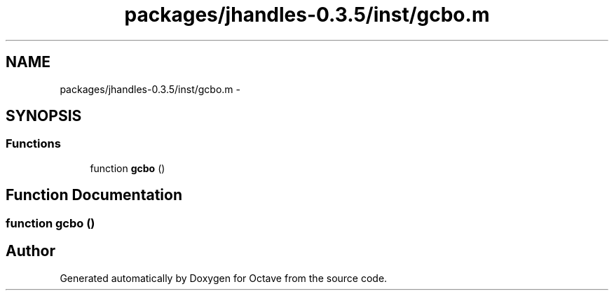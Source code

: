 .TH "packages/jhandles-0.3.5/inst/gcbo.m" 3 "Tue Nov 27 2012" "Version 3.2" "Octave" \" -*- nroff -*-
.ad l
.nh
.SH NAME
packages/jhandles-0.3.5/inst/gcbo.m \- 
.SH SYNOPSIS
.br
.PP
.SS "Functions"

.in +1c
.ti -1c
.RI "function \fBgcbo\fP ()"
.br
.in -1c
.SH "Function Documentation"
.PP 
.SS "function \fBgcbo\fP ()"
.SH "Author"
.PP 
Generated automatically by Doxygen for Octave from the source code\&.
